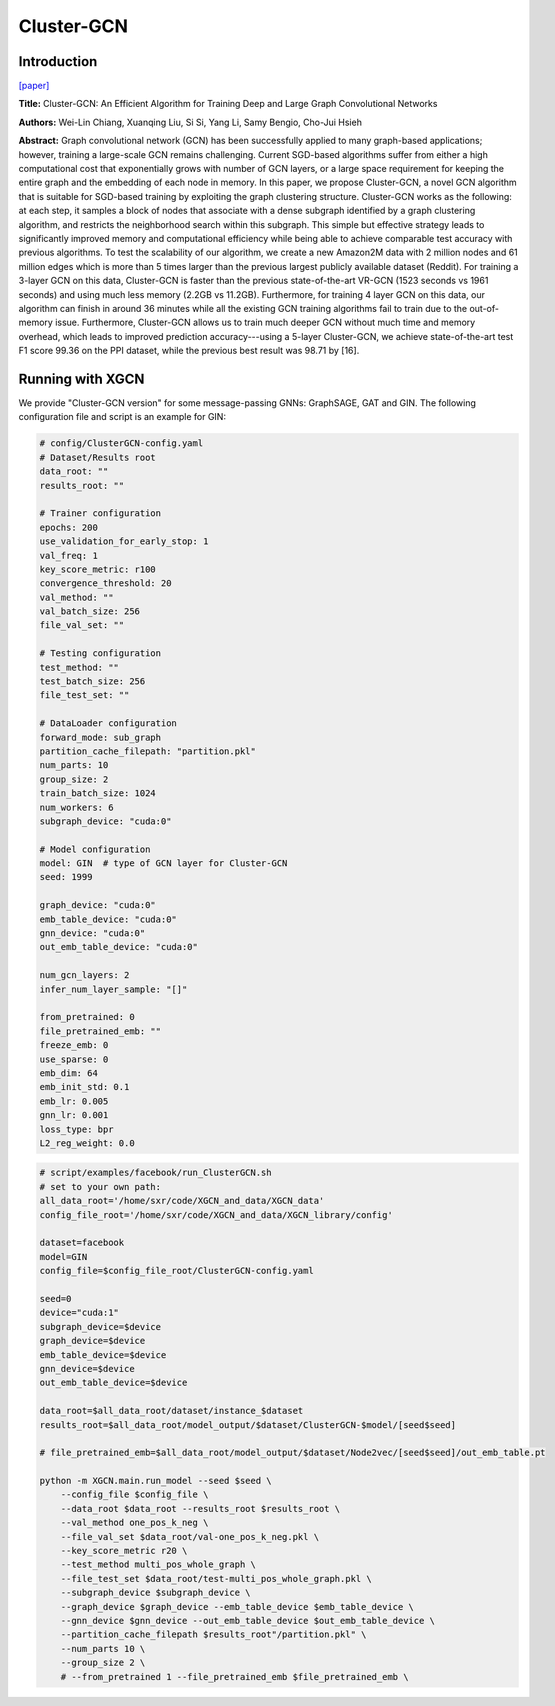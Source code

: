 .. _supported_models-Cluster-GCN:

Cluster-GCN
============

-----------------
Introduction
-----------------

`\[paper\] <https://dl.acm.org/doi/10.1145/3292500.3330925>`_

**Title:** Cluster-GCN: An Efficient Algorithm for Training Deep and Large Graph Convolutional Networks

**Authors:** Wei-Lin Chiang, Xuanqing Liu, Si Si, Yang Li, Samy Bengio, Cho-Jui Hsieh

**Abstract:** Graph convolutional network (GCN) has been successfully applied to many graph-based applications; however, training a large-scale GCN remains challenging. Current SGD-based algorithms suffer from either a high computational cost that exponentially grows with number of GCN layers, or a large space requirement for keeping the entire graph and the embedding of each node in memory. In this paper, we propose Cluster-GCN, a novel GCN algorithm that is suitable for SGD-based training by exploiting the graph clustering structure. Cluster-GCN works as the following: at each step, it samples a block of nodes that associate with a dense subgraph identified by a graph clustering algorithm, and restricts the neighborhood search within this subgraph. This simple but effective strategy leads to significantly improved memory and computational efficiency while being able to achieve comparable test accuracy with previous algorithms. To test the scalability of our algorithm, we create a new Amazon2M data with 2 million nodes and 61 million edges which is more than 5 times larger than the previous largest publicly available dataset (Reddit). For training a 3-layer GCN on this data, Cluster-GCN is faster than the previous state-of-the-art VR-GCN (1523 seconds vs 1961 seconds) and using much less memory (2.2GB vs 11.2GB). Furthermore, for training 4 layer GCN on this data, our algorithm can finish in around 36 minutes while all the existing GCN training algorithms fail to train due to the out-of-memory issue. Furthermore, Cluster-GCN allows us to train much deeper GCN without much time and memory overhead, which leads to improved prediction accuracy---using a 5-layer Cluster-GCN, we achieve state-of-the-art test F1 score 99.36 on the PPI dataset, while the previous best result was 98.71 by [16].

----------------------
Running with XGCN
----------------------

We provide "Cluster-GCN version" for some message-passing GNNs: GraphSAGE, GAT and GIN. 
The following configuration file and script is an example for GIN: 

.. code:: yaml
    
    # config/ClusterGCN-config.yaml
    # Dataset/Results root
    data_root: ""
    results_root: ""

    # Trainer configuration
    epochs: 200
    use_validation_for_early_stop: 1
    val_freq: 1
    key_score_metric: r100
    convergence_threshold: 20
    val_method: ""
    val_batch_size: 256
    file_val_set: ""

    # Testing configuration
    test_method: ""
    test_batch_size: 256
    file_test_set: ""

    # DataLoader configuration
    forward_mode: sub_graph
    partition_cache_filepath: "partition.pkl"
    num_parts: 10
    group_size: 2
    train_batch_size: 1024
    num_workers: 6
    subgraph_device: "cuda:0"

    # Model configuration
    model: GIN  # type of GCN layer for Cluster-GCN
    seed: 1999

    graph_device: "cuda:0"
    emb_table_device: "cuda:0"
    gnn_device: "cuda:0"
    out_emb_table_device: "cuda:0"

    num_gcn_layers: 2
    infer_num_layer_sample: "[]"

    from_pretrained: 0
    file_pretrained_emb: ""
    freeze_emb: 0
    use_sparse: 0
    emb_dim: 64 
    emb_init_std: 0.1
    emb_lr: 0.005
    gnn_lr: 0.001
    loss_type: bpr
    L2_reg_weight: 0.0

.. code:: bash

    # script/examples/facebook/run_ClusterGCN.sh
    # set to your own path:
    all_data_root='/home/sxr/code/XGCN_and_data/XGCN_data'
    config_file_root='/home/sxr/code/XGCN_and_data/XGCN_library/config'

    dataset=facebook
    model=GIN
    config_file=$config_file_root/ClusterGCN-config.yaml

    seed=0
    device="cuda:1"
    subgraph_device=$device
    graph_device=$device
    emb_table_device=$device
    gnn_device=$device
    out_emb_table_device=$device

    data_root=$all_data_root/dataset/instance_$dataset
    results_root=$all_data_root/model_output/$dataset/ClusterGCN-$model/[seed$seed]

    # file_pretrained_emb=$all_data_root/model_output/$dataset/Node2vec/[seed$seed]/out_emb_table.pt

    python -m XGCN.main.run_model --seed $seed \
        --config_file $config_file \
        --data_root $data_root --results_root $results_root \
        --val_method one_pos_k_neg \
        --file_val_set $data_root/val-one_pos_k_neg.pkl \
        --key_score_metric r20 \
        --test_method multi_pos_whole_graph \
        --file_test_set $data_root/test-multi_pos_whole_graph.pkl \
        --subgraph_device $subgraph_device \
        --graph_device $graph_device --emb_table_device $emb_table_device \
        --gnn_device $gnn_device --out_emb_table_device $out_emb_table_device \
        --partition_cache_filepath $results_root"/partition.pkl" \
        --num_parts 10 \
        --group_size 2 \
        # --from_pretrained 1 --file_pretrained_emb $file_pretrained_emb \
